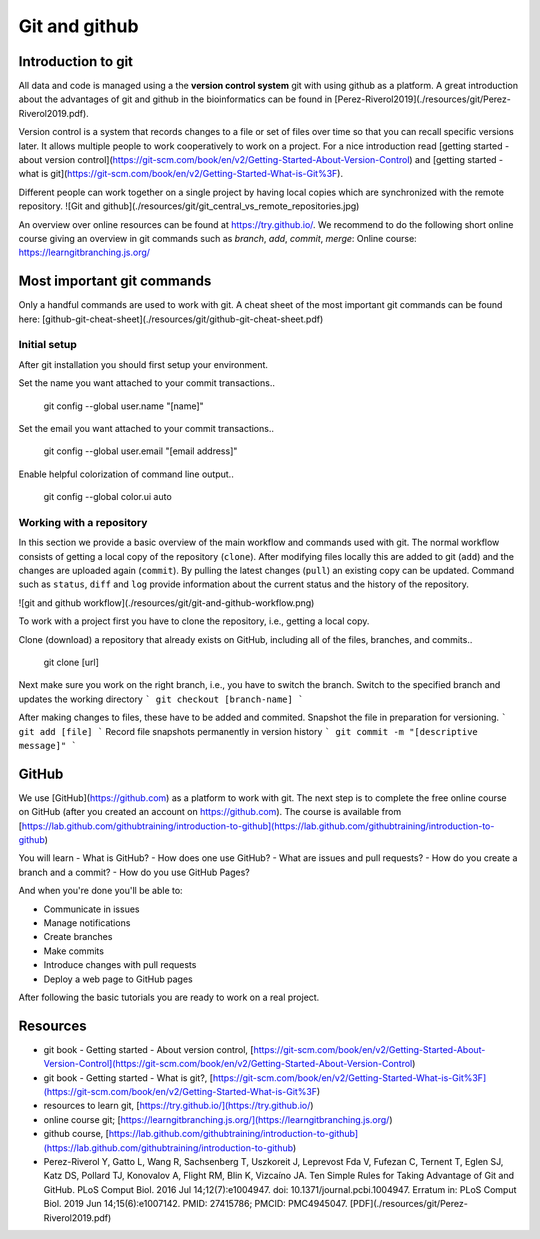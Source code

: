 Git and github
==============
Introduction to git
-------------------
All data and code is managed using a the **version control system** git with using github as a platform. A great introduction about the advantages of git and github in the bioinformatics can be found in [Perez-Riverol2019](./resources/git/Perez-Riverol2019.pdf).  

Version control is a system that records changes to a file or set of files over time so that you can recall specific versions later. It allows multiple people to work cooperatively to work on a project. For a nice introduction read [getting started - about version control](https://git-scm.com/book/en/v2/Getting-Started-About-Version-Control) and [getting started - what is git](https://git-scm.com/book/en/v2/Getting-Started-What-is-Git%3F).

Different people can work together on a single project by having local copies which are synchronized with the remote repository.
![Git and github](./resources/git/git_central_vs_remote_repositories.jpg)

An overview over online resources can be found at https://try.github.io/. We recommend to do the following short online course giving an overview in git commands such as `branch`, `add`, `commit`, `merge`: Online course: https://learngitbranching.js.org/ 

Most important git commands
---------------------------
Only a handful commands are used to work with git. A cheat sheet of the most important git commands can be found here: [github-git-cheat-sheet](./resources/git/github-git-cheat-sheet.pdf)
 
Initial setup
~~~~~~~~~~~~~
After git installation you should first setup your environment.

Set the name you want attached to your commit transactions..

    git config --global user.name "[name]"

Set the email you want attached to your commit transactions..

    git config --global user.email "[email address]"

Enable helpful colorization of command line output..

    git config --global color.ui auto

Working with a repository
~~~~~~~~~~~~~~~~~~~~~~~~~
In this section we provide a basic overview of the main workflow and commands used with git.
The normal workflow consists of getting a local copy of the repository (``clone``). After modifying files locally this are added to git (``add``) and the changes are uploaded again (``commit``). By pulling the latest changes (``pull``) an existing copy can be updated. Command such as ``status``, ``diff`` and ``log`` provide information about the current status and the history of the repository.

![git and github workflow](./resources/git/git-and-github-workflow.png)


To work with a project first you have to clone the repository, i.e., getting a local copy.

Clone (download) a repository that already exists on GitHub, including all of the files, branches, and commits..

    git clone [url]


Next make sure you work on the right branch, i.e., you have to switch the branch. 
Switch to the specified branch and updates the working directory
```
git checkout [branch-name]
```

After making changes to files, these have to be added and commited.
Snapshot the file in preparation for versioning.
```
git add [file]
```
Record file snapshots permanently in version history
```
git commit -m "[descriptive message]"
```

GitHub
------
We use [GitHub](https://github.com) as a platform to work with git. The next step is to complete the free online course on GitHub (after you created an account on https://github.com). The course is available from
[https://lab.github.com/githubtraining/introduction-to-github](https://lab.github.com/githubtraining/introduction-to-github)

You will learn 
- What is GitHub?
- How does one use GitHub?
- What are issues and pull requests?
- How do you create a branch and a commit?
- How do you use GitHub Pages?

And when you're done you'll be able to:

- Communicate in issues
- Manage notifications
- Create branches
- Make commits
- Introduce changes with pull requests
- Deploy a web page to GitHub pages 

After following the basic tutorials you are ready to work on a real project.

Resources
---------
* git book - Getting started - About version control, [https://git-scm.com/book/en/v2/Getting-Started-About-Version-Control](https://git-scm.com/book/en/v2/Getting-Started-About-Version-Control)
* git book - Getting started - What is git?, [https://git-scm.com/book/en/v2/Getting-Started-What-is-Git%3F](https://git-scm.com/book/en/v2/Getting-Started-What-is-Git%3F)
* resources to learn git, [https://try.github.io/](https://try.github.io/)
* online course git; [https://learngitbranching.js.org/](https://learngitbranching.js.org/) 
* github course, [https://lab.github.com/githubtraining/introduction-to-github](https://lab.github.com/githubtraining/introduction-to-github)
* Perez-Riverol Y, Gatto L, Wang R, Sachsenberg T, Uszkoreit J, Leprevost Fda V, Fufezan C, Ternent T, Eglen SJ, Katz DS, Pollard TJ, Konovalov A, Flight RM, Blin K, Vizcaíno JA. Ten Simple Rules for Taking Advantage of Git and GitHub. PLoS Comput Biol. 2016 Jul 14;12(7):e1004947. doi: 10.1371/journal.pcbi.1004947. Erratum in: PLoS Comput Biol. 2019 Jun 14;15(6):e1007142. PMID: 27415786; PMCID: PMC4945047. [PDF](./resources/git/Perez-Riverol2019.pdf)
